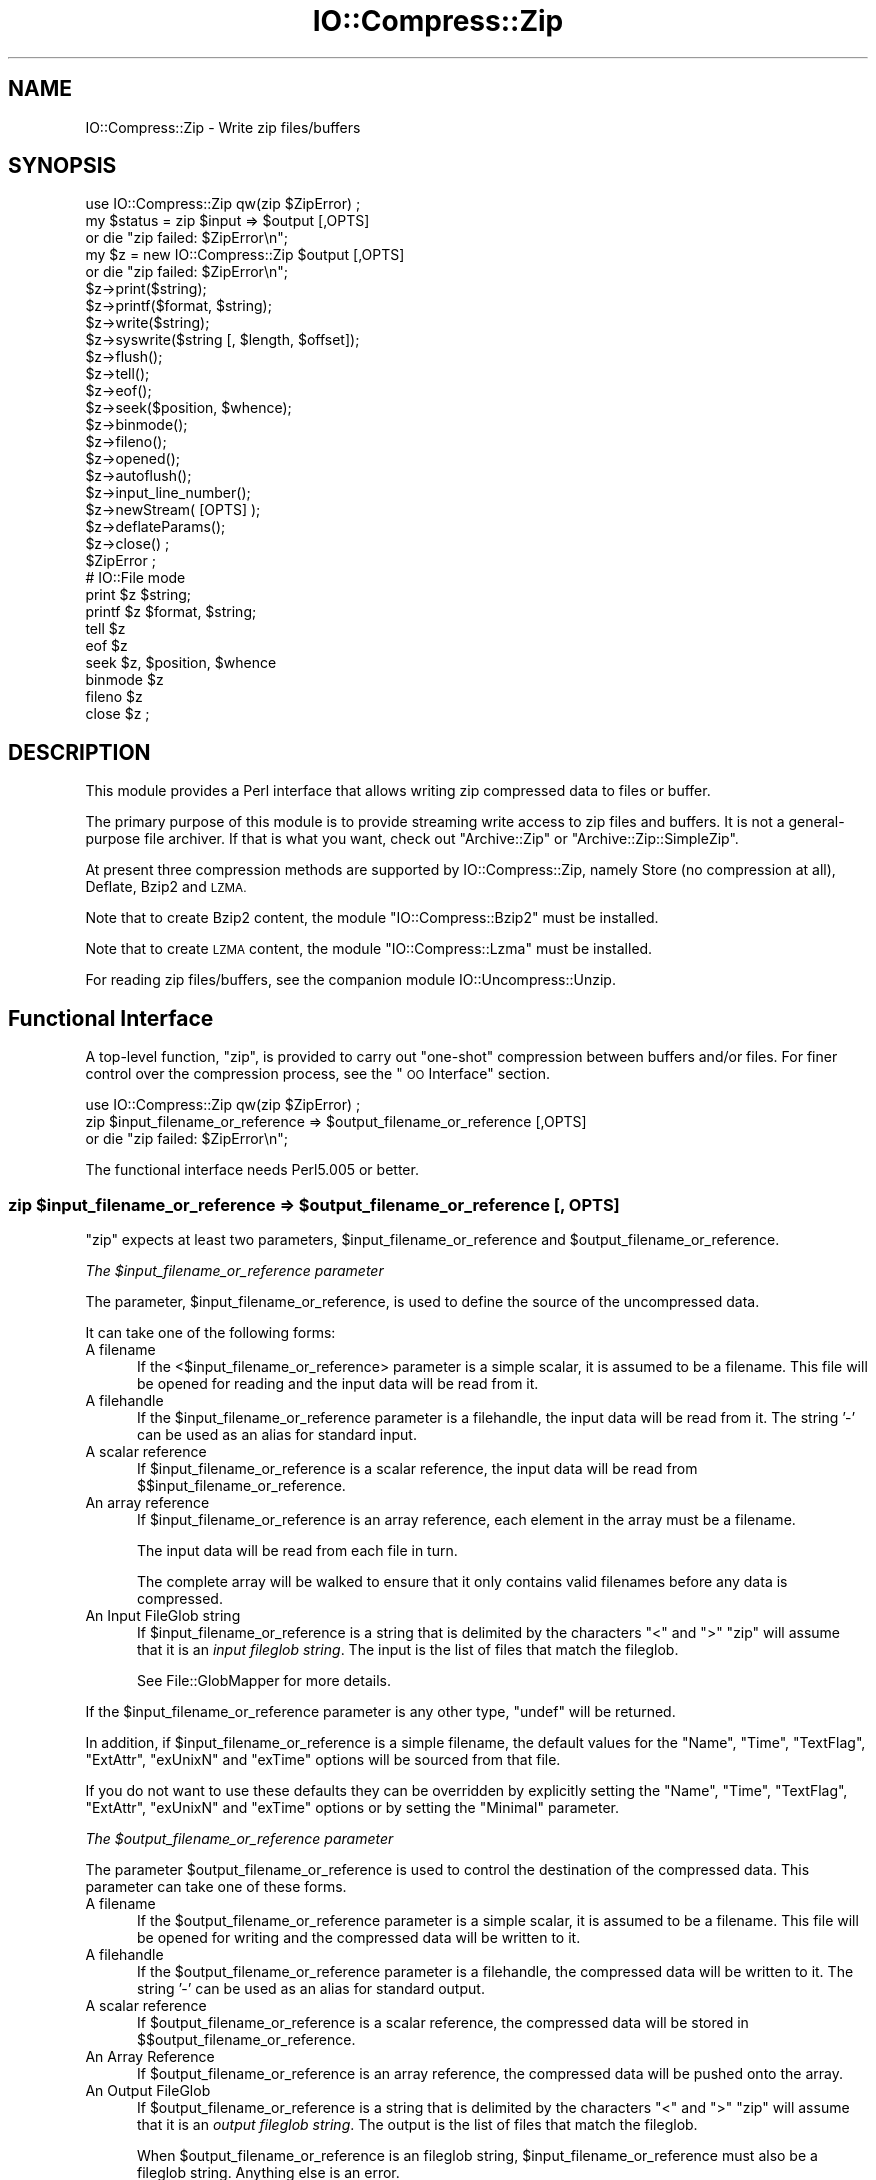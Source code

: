 .\" Automatically generated by Pod::Man 4.11 (Pod::Simple 3.35)
.\"
.\" Standard preamble:
.\" ========================================================================
.de Sp \" Vertical space (when we can't use .PP)
.if t .sp .5v
.if n .sp
..
.de Vb \" Begin verbatim text
.ft CW
.nf
.ne \\$1
..
.de Ve \" End verbatim text
.ft R
.fi
..
.\" Set up some character translations and predefined strings.  \*(-- will
.\" give an unbreakable dash, \*(PI will give pi, \*(L" will give a left
.\" double quote, and \*(R" will give a right double quote.  \*(C+ will
.\" give a nicer C++.  Capital omega is used to do unbreakable dashes and
.\" therefore won't be available.  \*(C` and \*(C' expand to `' in nroff,
.\" nothing in troff, for use with C<>.
.tr \(*W-
.ds C+ C\v'-.1v'\h'-1p'\s-2+\h'-1p'+\s0\v'.1v'\h'-1p'
.ie n \{\
.    ds -- \(*W-
.    ds PI pi
.    if (\n(.H=4u)&(1m=24u) .ds -- \(*W\h'-12u'\(*W\h'-12u'-\" diablo 10 pitch
.    if (\n(.H=4u)&(1m=20u) .ds -- \(*W\h'-12u'\(*W\h'-8u'-\"  diablo 12 pitch
.    ds L" ""
.    ds R" ""
.    ds C` ""
.    ds C' ""
'br\}
.el\{\
.    ds -- \|\(em\|
.    ds PI \(*p
.    ds L" ``
.    ds R" ''
.    ds C`
.    ds C'
'br\}
.\"
.\" Escape single quotes in literal strings from groff's Unicode transform.
.ie \n(.g .ds Aq \(aq
.el       .ds Aq '
.\"
.\" If the F register is >0, we'll generate index entries on stderr for
.\" titles (.TH), headers (.SH), subsections (.SS), items (.Ip), and index
.\" entries marked with X<> in POD.  Of course, you'll have to process the
.\" output yourself in some meaningful fashion.
.\"
.\" Avoid warning from groff about undefined register 'F'.
.de IX
..
.nr rF 0
.if \n(.g .if rF .nr rF 1
.if (\n(rF:(\n(.g==0)) \{\
.    if \nF \{\
.        de IX
.        tm Index:\\$1\t\\n%\t"\\$2"
..
.        if !\nF==2 \{\
.            nr % 0
.            nr F 2
.        \}
.    \}
.\}
.rr rF
.\"
.\" Accent mark definitions (@(#)ms.acc 1.5 88/02/08 SMI; from UCB 4.2).
.\" Fear.  Run.  Save yourself.  No user-serviceable parts.
.    \" fudge factors for nroff and troff
.if n \{\
.    ds #H 0
.    ds #V .8m
.    ds #F .3m
.    ds #[ \f1
.    ds #] \fP
.\}
.if t \{\
.    ds #H ((1u-(\\\\n(.fu%2u))*.13m)
.    ds #V .6m
.    ds #F 0
.    ds #[ \&
.    ds #] \&
.\}
.    \" simple accents for nroff and troff
.if n \{\
.    ds ' \&
.    ds ` \&
.    ds ^ \&
.    ds , \&
.    ds ~ ~
.    ds /
.\}
.if t \{\
.    ds ' \\k:\h'-(\\n(.wu*8/10-\*(#H)'\'\h"|\\n:u"
.    ds ` \\k:\h'-(\\n(.wu*8/10-\*(#H)'\`\h'|\\n:u'
.    ds ^ \\k:\h'-(\\n(.wu*10/11-\*(#H)'^\h'|\\n:u'
.    ds , \\k:\h'-(\\n(.wu*8/10)',\h'|\\n:u'
.    ds ~ \\k:\h'-(\\n(.wu-\*(#H-.1m)'~\h'|\\n:u'
.    ds / \\k:\h'-(\\n(.wu*8/10-\*(#H)'\z\(sl\h'|\\n:u'
.\}
.    \" troff and (daisy-wheel) nroff accents
.ds : \\k:\h'-(\\n(.wu*8/10-\*(#H+.1m+\*(#F)'\v'-\*(#V'\z.\h'.2m+\*(#F'.\h'|\\n:u'\v'\*(#V'
.ds 8 \h'\*(#H'\(*b\h'-\*(#H'
.ds o \\k:\h'-(\\n(.wu+\w'\(de'u-\*(#H)/2u'\v'-.3n'\*(#[\z\(de\v'.3n'\h'|\\n:u'\*(#]
.ds d- \h'\*(#H'\(pd\h'-\w'~'u'\v'-.25m'\f2\(hy\fP\v'.25m'\h'-\*(#H'
.ds D- D\\k:\h'-\w'D'u'\v'-.11m'\z\(hy\v'.11m'\h'|\\n:u'
.ds th \*(#[\v'.3m'\s+1I\s-1\v'-.3m'\h'-(\w'I'u*2/3)'\s-1o\s+1\*(#]
.ds Th \*(#[\s+2I\s-2\h'-\w'I'u*3/5'\v'-.3m'o\v'.3m'\*(#]
.ds ae a\h'-(\w'a'u*4/10)'e
.ds Ae A\h'-(\w'A'u*4/10)'E
.    \" corrections for vroff
.if v .ds ~ \\k:\h'-(\\n(.wu*9/10-\*(#H)'\s-2\u~\d\s+2\h'|\\n:u'
.if v .ds ^ \\k:\h'-(\\n(.wu*10/11-\*(#H)'\v'-.4m'^\v'.4m'\h'|\\n:u'
.    \" for low resolution devices (crt and lpr)
.if \n(.H>23 .if \n(.V>19 \
\{\
.    ds : e
.    ds 8 ss
.    ds o a
.    ds d- d\h'-1'\(ga
.    ds D- D\h'-1'\(hy
.    ds th \o'bp'
.    ds Th \o'LP'
.    ds ae ae
.    ds Ae AE
.\}
.rm #[ #] #H #V #F C
.\" ========================================================================
.\"
.IX Title "IO::Compress::Zip 3"
.TH IO::Compress::Zip 3 "2019-10-24" "perl v5.30.2" "Perl Programmers Reference Guide"
.\" For nroff, turn off justification.  Always turn off hyphenation; it makes
.\" way too many mistakes in technical documents.
.if n .ad l
.nh
.SH "NAME"
IO::Compress::Zip \- Write zip files/buffers
.SH "SYNOPSIS"
.IX Header "SYNOPSIS"
.Vb 1
\&    use IO::Compress::Zip qw(zip $ZipError) ;
\&
\&    my $status = zip $input => $output [,OPTS]
\&        or die "zip failed: $ZipError\en";
\&
\&    my $z = new IO::Compress::Zip $output [,OPTS]
\&        or die "zip failed: $ZipError\en";
\&
\&    $z\->print($string);
\&    $z\->printf($format, $string);
\&    $z\->write($string);
\&    $z\->syswrite($string [, $length, $offset]);
\&    $z\->flush();
\&    $z\->tell();
\&    $z\->eof();
\&    $z\->seek($position, $whence);
\&    $z\->binmode();
\&    $z\->fileno();
\&    $z\->opened();
\&    $z\->autoflush();
\&    $z\->input_line_number();
\&    $z\->newStream( [OPTS] );
\&
\&    $z\->deflateParams();
\&
\&    $z\->close() ;
\&
\&    $ZipError ;
\&
\&    # IO::File mode
\&
\&    print $z $string;
\&    printf $z $format, $string;
\&    tell $z
\&    eof $z
\&    seek $z, $position, $whence
\&    binmode $z
\&    fileno $z
\&    close $z ;
.Ve
.SH "DESCRIPTION"
.IX Header "DESCRIPTION"
This module provides a Perl interface that allows writing zip
compressed data to files or buffer.
.PP
The primary purpose of this module is to provide streaming write access to
zip files and buffers. It is not a general-purpose file archiver. If that
is what you want, check out \f(CW\*(C`Archive::Zip\*(C'\fR or \f(CW\*(C`Archive::Zip::SimpleZip\*(C'\fR.
.PP
At present three compression methods are supported by IO::Compress::Zip,
namely Store (no compression at all), Deflate, Bzip2 and \s-1LZMA.\s0
.PP
Note that to create Bzip2 content, the module \f(CW\*(C`IO::Compress::Bzip2\*(C'\fR must
be installed.
.PP
Note that to create \s-1LZMA\s0 content, the module \f(CW\*(C`IO::Compress::Lzma\*(C'\fR must
be installed.
.PP
For reading zip files/buffers, see the companion module
IO::Uncompress::Unzip.
.SH "Functional Interface"
.IX Header "Functional Interface"
A top-level function, \f(CW\*(C`zip\*(C'\fR, is provided to carry out
\&\*(L"one-shot\*(R" compression between buffers and/or files. For finer
control over the compression process, see the \*(L"\s-1OO\s0 Interface\*(R"
section.
.PP
.Vb 1
\&    use IO::Compress::Zip qw(zip $ZipError) ;
\&
\&    zip $input_filename_or_reference => $output_filename_or_reference [,OPTS]
\&        or die "zip failed: $ZipError\en";
.Ve
.PP
The functional interface needs Perl5.005 or better.
.ie n .SS "zip $input_filename_or_reference => $output_filename_or_reference [, \s-1OPTS\s0]"
.el .SS "zip \f(CW$input_filename_or_reference\fP => \f(CW$output_filename_or_reference\fP [, \s-1OPTS\s0]"
.IX Subsection "zip $input_filename_or_reference => $output_filename_or_reference [, OPTS]"
\&\f(CW\*(C`zip\*(C'\fR expects at least two parameters,
\&\f(CW$input_filename_or_reference\fR and \f(CW$output_filename_or_reference\fR.
.PP
\fIThe \f(CI$input_filename_or_reference\fI parameter\fR
.IX Subsection "The $input_filename_or_reference parameter"
.PP
The parameter, \f(CW$input_filename_or_reference\fR, is used to define the
source of the uncompressed data.
.PP
It can take one of the following forms:
.IP "A filename" 5
.IX Item "A filename"
If the <$input_filename_or_reference> parameter is a simple scalar, it is
assumed to be a filename. This file will be opened for reading and the
input data will be read from it.
.IP "A filehandle" 5
.IX Item "A filehandle"
If the \f(CW$input_filename_or_reference\fR parameter is a filehandle, the input
data will be read from it.  The string '\-' can be used as an alias for
standard input.
.IP "A scalar reference" 5
.IX Item "A scalar reference"
If \f(CW$input_filename_or_reference\fR is a scalar reference, the input data
will be read from \f(CW$$input_filename_or_reference\fR.
.IP "An array reference" 5
.IX Item "An array reference"
If \f(CW$input_filename_or_reference\fR is an array reference, each element in
the array must be a filename.
.Sp
The input data will be read from each file in turn.
.Sp
The complete array will be walked to ensure that it only
contains valid filenames before any data is compressed.
.IP "An Input FileGlob string" 5
.IX Item "An Input FileGlob string"
If \f(CW$input_filename_or_reference\fR is a string that is delimited by the
characters \*(L"<\*(R" and \*(L">\*(R" \f(CW\*(C`zip\*(C'\fR will assume that it is an
\&\fIinput fileglob string\fR. The input is the list of files that match the
fileglob.
.Sp
See File::GlobMapper for more details.
.PP
If the \f(CW$input_filename_or_reference\fR parameter is any other type,
\&\f(CW\*(C`undef\*(C'\fR will be returned.
.PP
In addition, if \f(CW$input_filename_or_reference\fR is a simple filename,
the default values for
the \f(CW\*(C`Name\*(C'\fR, \f(CW\*(C`Time\*(C'\fR, \f(CW\*(C`TextFlag\*(C'\fR, \f(CW\*(C`ExtAttr\*(C'\fR, \f(CW\*(C`exUnixN\*(C'\fR and \f(CW\*(C`exTime\*(C'\fR options will be sourced from that file.
.PP
If you do not want to use these defaults they can be overridden by
explicitly setting the \f(CW\*(C`Name\*(C'\fR, \f(CW\*(C`Time\*(C'\fR, \f(CW\*(C`TextFlag\*(C'\fR, \f(CW\*(C`ExtAttr\*(C'\fR, \f(CW\*(C`exUnixN\*(C'\fR and \f(CW\*(C`exTime\*(C'\fR options or by setting the
\&\f(CW\*(C`Minimal\*(C'\fR parameter.
.PP
\fIThe \f(CI$output_filename_or_reference\fI parameter\fR
.IX Subsection "The $output_filename_or_reference parameter"
.PP
The parameter \f(CW$output_filename_or_reference\fR is used to control the
destination of the compressed data. This parameter can take one of
these forms.
.IP "A filename" 5
.IX Item "A filename"
If the \f(CW$output_filename_or_reference\fR parameter is a simple scalar, it is
assumed to be a filename.  This file will be opened for writing and the
compressed data will be written to it.
.IP "A filehandle" 5
.IX Item "A filehandle"
If the \f(CW$output_filename_or_reference\fR parameter is a filehandle, the
compressed data will be written to it.  The string '\-' can be used as
an alias for standard output.
.IP "A scalar reference" 5
.IX Item "A scalar reference"
If \f(CW$output_filename_or_reference\fR is a scalar reference, the
compressed data will be stored in \f(CW$$output_filename_or_reference\fR.
.IP "An Array Reference" 5
.IX Item "An Array Reference"
If \f(CW$output_filename_or_reference\fR is an array reference,
the compressed data will be pushed onto the array.
.IP "An Output FileGlob" 5
.IX Item "An Output FileGlob"
If \f(CW$output_filename_or_reference\fR is a string that is delimited by the
characters \*(L"<\*(R" and \*(L">\*(R" \f(CW\*(C`zip\*(C'\fR will assume that it is an
\&\fIoutput fileglob string\fR. The output is the list of files that match the
fileglob.
.Sp
When \f(CW$output_filename_or_reference\fR is an fileglob string,
\&\f(CW$input_filename_or_reference\fR must also be a fileglob string. Anything
else is an error.
.Sp
See File::GlobMapper for more details.
.PP
If the \f(CW$output_filename_or_reference\fR parameter is any other type,
\&\f(CW\*(C`undef\*(C'\fR will be returned.
.SS "Notes"
.IX Subsection "Notes"
When \f(CW$input_filename_or_reference\fR maps to multiple files/buffers and
\&\f(CW$output_filename_or_reference\fR is a single
file/buffer the input files/buffers will each be stored
in \f(CW$output_filename_or_reference\fR as a distinct entry.
.SS "Optional Parameters"
.IX Subsection "Optional Parameters"
Unless specified below, the optional parameters for \f(CW\*(C`zip\*(C'\fR,
\&\f(CW\*(C`OPTS\*(C'\fR, are the same as those used with the \s-1OO\s0 interface defined in the
\&\*(L"Constructor Options\*(R" section below.
.ie n .IP """AutoClose => 0|1""" 5
.el .IP "\f(CWAutoClose => 0|1\fR" 5
.IX Item "AutoClose => 0|1"
This option applies to any input or output data streams to
\&\f(CW\*(C`zip\*(C'\fR that are filehandles.
.Sp
If \f(CW\*(C`AutoClose\*(C'\fR is specified, and the value is true, it will result in all
input and/or output filehandles being closed once \f(CW\*(C`zip\*(C'\fR has
completed.
.Sp
This parameter defaults to 0.
.ie n .IP """BinModeIn => 0|1""" 5
.el .IP "\f(CWBinModeIn => 0|1\fR" 5
.IX Item "BinModeIn => 0|1"
This option is now a no-op. All files will be read in binmode.
.ie n .IP """Append => 0|1""" 5
.el .IP "\f(CWAppend => 0|1\fR" 5
.IX Item "Append => 0|1"
The behaviour of this option is dependent on the type of output data
stream.
.RS 5
.IP "\(bu" 5
A Buffer
.Sp
If \f(CW\*(C`Append\*(C'\fR is enabled, all compressed data will be append to the end of
the output buffer. Otherwise the output buffer will be cleared before any
compressed data is written to it.
.IP "\(bu" 5
A Filename
.Sp
If \f(CW\*(C`Append\*(C'\fR is enabled, the file will be opened in append mode. Otherwise
the contents of the file, if any, will be truncated before any compressed
data is written to it.
.IP "\(bu" 5
A Filehandle
.Sp
If \f(CW\*(C`Append\*(C'\fR is enabled, the filehandle will be positioned to the end of
the file via a call to \f(CW\*(C`seek\*(C'\fR before any compressed data is
written to it.  Otherwise the file pointer will not be moved.
.RE
.RS 5
.Sp
When \f(CW\*(C`Append\*(C'\fR is specified, and set to true, it will \fIappend\fR all compressed
data to the output data stream.
.Sp
So when the output is a filehandle it will carry out a seek to the eof
before writing any compressed data. If the output is a filename, it will be opened for
appending. If the output is a buffer, all compressed data will be
appended to the existing buffer.
.Sp
Conversely when \f(CW\*(C`Append\*(C'\fR is not specified, or it is present and is set to
false, it will operate as follows.
.Sp
When the output is a filename, it will truncate the contents of the file
before writing any compressed data. If the output is a filehandle
its position will not be changed. If the output is a buffer, it will be
wiped before any compressed data is output.
.Sp
Defaults to 0.
.RE
.SS "Examples"
.IX Subsection "Examples"
To read the contents of the file \f(CW\*(C`file1.txt\*(C'\fR and write the compressed
data to the file \f(CW\*(C`file1.txt.zip\*(C'\fR.
.PP
.Vb 3
\&    use strict ;
\&    use warnings ;
\&    use IO::Compress::Zip qw(zip $ZipError) ;
\&
\&    my $input = "file1.txt";
\&    zip $input => "$input.zip"
\&        or die "zip failed: $ZipError\en";
.Ve
.PP
To read from an existing Perl filehandle, \f(CW$input\fR, and write the
compressed data to a buffer, \f(CW$buffer\fR.
.PP
.Vb 4
\&    use strict ;
\&    use warnings ;
\&    use IO::Compress::Zip qw(zip $ZipError) ;
\&    use IO::File ;
\&
\&    my $input = new IO::File "<file1.txt"
\&        or die "Cannot open \*(Aqfile1.txt\*(Aq: $!\en" ;
\&    my $buffer ;
\&    zip $input => \e$buffer
\&        or die "zip failed: $ZipError\en";
.Ve
.PP
To create a zip file, \f(CW\*(C`output.zip\*(C'\fR, that contains the compressed contents
of the files \f(CW\*(C`alpha.txt\*(C'\fR and \f(CW\*(C`beta.txt\*(C'\fR
.PP
.Vb 3
\&    use strict ;
\&    use warnings ;
\&    use IO::Compress::Zip qw(zip $ZipError) ;
\&
\&    zip [ \*(Aqalpha.txt\*(Aq, \*(Aqbeta.txt\*(Aq ] => \*(Aqoutput.zip\*(Aq
\&        or die "zip failed: $ZipError\en";
.Ve
.PP
Alternatively, rather than having to explicitly name each of the files that
you want to compress, you could use a fileglob to select all the \f(CW\*(C`txt\*(C'\fR
files in the current directory, as follows
.PP
.Vb 3
\&    use strict ;
\&    use warnings ;
\&    use IO::Compress::Zip qw(zip $ZipError) ;
\&
\&    my @files = <*.txt>;
\&    zip \e@files => \*(Aqoutput.zip\*(Aq
\&        or die "zip failed: $ZipError\en";
.Ve
.PP
or more succinctly
.PP
.Vb 2
\&    zip [ <*.txt> ] => \*(Aqoutput.zip\*(Aq
\&        or die "zip failed: $ZipError\en";
.Ve
.SH "OO Interface"
.IX Header "OO Interface"
.SS "Constructor"
.IX Subsection "Constructor"
The format of the constructor for \f(CW\*(C`IO::Compress::Zip\*(C'\fR is shown below
.PP
.Vb 2
\&    my $z = new IO::Compress::Zip $output [,OPTS]
\&        or die "IO::Compress::Zip failed: $ZipError\en";
.Ve
.PP
It returns an \f(CW\*(C`IO::Compress::Zip\*(C'\fR object on success and undef on failure.
The variable \f(CW$ZipError\fR will contain an error message on failure.
.PP
If you are running Perl 5.005 or better the object, \f(CW$z\fR, returned from
IO::Compress::Zip can be used exactly like an IO::File filehandle.
This means that all normal output file operations can be carried out
with \f(CW$z\fR.
For example, to write to a compressed file/buffer you can use either of
these forms
.PP
.Vb 2
\&    $z\->print("hello world\en");
\&    print $z "hello world\en";
.Ve
.PP
The mandatory parameter \f(CW$output\fR is used to control the destination
of the compressed data. This parameter can take one of these forms.
.IP "A filename" 5
.IX Item "A filename"
If the \f(CW$output\fR parameter is a simple scalar, it is assumed to be a
filename. This file will be opened for writing and the compressed data
will be written to it.
.IP "A filehandle" 5
.IX Item "A filehandle"
If the \f(CW$output\fR parameter is a filehandle, the compressed data will be
written to it.
The string '\-' can be used as an alias for standard output.
.IP "A scalar reference" 5
.IX Item "A scalar reference"
If \f(CW$output\fR is a scalar reference, the compressed data will be stored
in \f(CW$$output\fR.
.PP
If the \f(CW$output\fR parameter is any other type, \f(CW\*(C`IO::Compress::Zip\*(C'\fR::new will
return undef.
.SS "Constructor Options"
.IX Subsection "Constructor Options"
\&\f(CW\*(C`OPTS\*(C'\fR is any combination of the following options:
.ie n .IP """AutoClose => 0|1""" 5
.el .IP "\f(CWAutoClose => 0|1\fR" 5
.IX Item "AutoClose => 0|1"
This option is only valid when the \f(CW$output\fR parameter is a filehandle. If
specified, and the value is true, it will result in the \f(CW$output\fR being
closed once either the \f(CW\*(C`close\*(C'\fR method is called or the \f(CW\*(C`IO::Compress::Zip\*(C'\fR
object is destroyed.
.Sp
This parameter defaults to 0.
.ie n .IP """Append => 0|1""" 5
.el .IP "\f(CWAppend => 0|1\fR" 5
.IX Item "Append => 0|1"
Opens \f(CW$output\fR in append mode.
.Sp
The behaviour of this option is dependent on the type of \f(CW$output\fR.
.RS 5
.IP "\(bu" 5
A Buffer
.Sp
If \f(CW$output\fR is a buffer and \f(CW\*(C`Append\*(C'\fR is enabled, all compressed data
will be append to the end of \f(CW$output\fR. Otherwise \f(CW$output\fR will be
cleared before any data is written to it.
.IP "\(bu" 5
A Filename
.Sp
If \f(CW$output\fR is a filename and \f(CW\*(C`Append\*(C'\fR is enabled, the file will be
opened in append mode. Otherwise the contents of the file, if any, will be
truncated before any compressed data is written to it.
.IP "\(bu" 5
A Filehandle
.Sp
If \f(CW$output\fR is a filehandle, the file pointer will be positioned to the
end of the file via a call to \f(CW\*(C`seek\*(C'\fR before any compressed data is written
to it.  Otherwise the file pointer will not be moved.
.RE
.RS 5
.Sp
This parameter defaults to 0.
.RE
.ie n .IP """Name => $string""" 5
.el .IP "\f(CWName => $string\fR" 5
.IX Item "Name => $string"
Stores the contents of \f(CW$string\fR in the zip filename header field.
.Sp
If \f(CW\*(C`Name\*(C'\fR is not specified and the \f(CW$input\fR parameter is a filename, the
value of \f(CW$input\fR will be used for the zip filename header field.
.Sp
If \f(CW\*(C`Name\*(C'\fR is not specified and the \f(CW$input\fR parameter is not a filename,
no zip filename field will be created.
.Sp
Note that both the \f(CW\*(C`CanonicalName\*(C'\fR and \f(CW\*(C`FilterName\*(C'\fR options
can modify the value used for the zip filename header field.
.ie n .IP """CanonicalName => 0|1""" 5
.el .IP "\f(CWCanonicalName => 0|1\fR" 5
.IX Item "CanonicalName => 0|1"
This option controls whether the filename field in the zip header is
\&\fInormalized\fR into Unix format before being written to the zip file.
.Sp
It is recommended that you enable this option unless you really need
to create a non-standard Zip file.
.Sp
This is what \s-1APPNOTE.TXT\s0 has to say on what should be stored in the zip
filename header field.
.Sp
.Vb 6
\&    The name of the file, with optional relative path.
\&    The path stored should not contain a drive or
\&    device letter, or a leading slash.  All slashes
\&    should be forward slashes \*(Aq/\*(Aq as opposed to
\&    backwards slashes \*(Aq\e\*(Aq for compatibility with Amiga
\&    and UNIX file systems etc.
.Ve
.Sp
This option defaults to \fBfalse\fR.
.ie n .IP """FilterName => sub { ... }""" 5
.el .IP "\f(CWFilterName => sub { ... }\fR" 5
.IX Item "FilterName => sub { ... }"
This option allow the filename field in the zip header to be modified
before it is written to the zip file.
.Sp
This option takes a parameter that must be a reference to a sub.  On entry
to the sub the \f(CW$_\fR variable will contain the name to be filtered. If no
filename is available \f(CW$_\fR will contain an empty string.
.Sp
The value of \f(CW$_\fR when the sub returns will be  stored in the filename
header field.
.Sp
Note that if \f(CW\*(C`CanonicalName\*(C'\fR is enabled, a
normalized filename will be passed to the sub.
.Sp
If you use \f(CW\*(C`FilterName\*(C'\fR to modify the filename, it is your responsibility
to keep the filename in Unix format.
.Sp
Although this option can be used with the \s-1OO\s0 interface, it is of most use
with the one-shot interface. For example, the code below shows how
\&\f(CW\*(C`FilterName\*(C'\fR can be used to remove the path component from a series of
filenames before they are stored in \f(CW$zipfile\fR.
.Sp
.Vb 4
\&    sub compressTxtFiles
\&    {
\&        my $zipfile = shift ;
\&        my $dir     = shift ;
\&
\&        zip [ <$dir/*.txt> ] => $zipfile,
\&            FilterName => sub { s[^$dir/][] } ;
\&    }
.Ve
.ie n .IP """Time => $number""" 5
.el .IP "\f(CWTime => $number\fR" 5
.IX Item "Time => $number"
Sets the last modified time field in the zip header to \f(CW$number\fR.
.Sp
This field defaults to the time the \f(CW\*(C`IO::Compress::Zip\*(C'\fR object was created
if this option is not specified and the \f(CW$input\fR parameter is not a
filename.
.ie n .IP """ExtAttr => $attr""" 5
.el .IP "\f(CWExtAttr => $attr\fR" 5
.IX Item "ExtAttr => $attr"
This option controls the \*(L"external file attributes\*(R" field in the central
header of the zip file. This is a 4 byte field.
.Sp
If you are running a Unix derivative this value defaults to
.Sp
.Vb 1
\&    0100644 << 16
.Ve
.Sp
This should allow read/write access to any files that are extracted from
the zip file/buffer`.
.Sp
For all other systems it defaults to 0.
.ie n .IP """exTime => [$atime, $mtime, $ctime]""" 5
.el .IP "\f(CWexTime => [$atime, $mtime, $ctime]\fR" 5
.IX Item "exTime => [$atime, $mtime, $ctime]"
This option expects an array reference with exactly three elements:
\&\f(CW$atime\fR, \f(CW\*(C`mtime\*(C'\fR and \f(CW$ctime\fR. These correspond to the last access
time, last modification time and creation time respectively.
.Sp
It uses these values to set the extended timestamp field (\s-1ID\s0 is \*(L"\s-1UT\*(R"\s0) in
the local zip header using the three values, \f(CW$atime\fR, \f(CW$mtime\fR, \f(CW$ctime\fR. In
addition it sets the extended timestamp field in the central zip header
using \f(CW$mtime\fR.
.Sp
If any of the three values is \f(CW\*(C`undef\*(C'\fR that time value will not be used.
So, for example, to set only the \f(CW$mtime\fR you would use this
.Sp
.Vb 1
\&    exTime => [undef, $mtime, undef]
.Ve
.Sp
If the \f(CW\*(C`Minimal\*(C'\fR option is set to true, this option will be ignored.
.Sp
By default no extended time field is created.
.ie n .IP """exUnix2 => [$uid, $gid]""" 5
.el .IP "\f(CWexUnix2 => [$uid, $gid]\fR" 5
.IX Item "exUnix2 => [$uid, $gid]"
This option expects an array reference with exactly two elements: \f(CW$uid\fR
and \f(CW$gid\fR. These values correspond to the numeric User \s-1ID\s0 (\s-1UID\s0) and Group \s-1ID\s0
(\s-1GID\s0) of the owner of the files respectively.
.Sp
When the \f(CW\*(C`exUnix2\*(C'\fR option is present it will trigger the creation of a
Unix2 extra field (\s-1ID\s0 is \*(L"Ux\*(R") in the local zip header. This will be populated
with \f(CW$uid\fR and \f(CW$gid\fR. An empty Unix2 extra field will also
be created in the central zip header.
.Sp
Note \- The \s-1UID & GID\s0 are stored as 16\-bit
integers in the \*(L"Ux\*(R" field. Use \f(CW\*(C`exUnixN\*(C'\fR if your \s-1UID\s0 or \s-1GID\s0 are
32\-bit.
.Sp
If the \f(CW\*(C`Minimal\*(C'\fR option is set to true, this option will be ignored.
.Sp
By default no Unix2 extra field is created.
.ie n .IP """exUnixN => [$uid, $gid]""" 5
.el .IP "\f(CWexUnixN => [$uid, $gid]\fR" 5
.IX Item "exUnixN => [$uid, $gid]"
This option expects an array reference with exactly two elements: \f(CW$uid\fR
and \f(CW$gid\fR. These values correspond to the numeric User \s-1ID\s0 (\s-1UID\s0) and Group \s-1ID\s0
(\s-1GID\s0) of the owner of the files respectively.
.Sp
When the \f(CW\*(C`exUnixN\*(C'\fR option is present it will trigger the creation of a
UnixN extra field (\s-1ID\s0 is \*(L"ux\*(R") in both the local and central zip headers.
This will be populated with \f(CW$uid\fR and \f(CW$gid\fR.
The \s-1UID & GID\s0 are stored as 32\-bit integers.
.Sp
If the \f(CW\*(C`Minimal\*(C'\fR option is set to true, this option will be ignored.
.Sp
By default no UnixN extra field is created.
.ie n .IP """Comment => $comment""" 5
.el .IP "\f(CWComment => $comment\fR" 5
.IX Item "Comment => $comment"
Stores the contents of \f(CW$comment\fR in the Central File Header of
the zip file.
.Sp
By default, no comment field is written to the zip file.
.ie n .IP """ZipComment => $comment""" 5
.el .IP "\f(CWZipComment => $comment\fR" 5
.IX Item "ZipComment => $comment"
Stores the contents of \f(CW$comment\fR in the End of Central Directory record
of the zip file.
.Sp
By default, no comment field is written to the zip file.
.ie n .IP """Method => $method""" 5
.el .IP "\f(CWMethod => $method\fR" 5
.IX Item "Method => $method"
Controls which compression method is used. At present four compression
methods are supported, namely Store (no compression at all), Deflate,
Bzip2 and Lzma.
.Sp
The symbols, \s-1ZIP_CM_STORE, ZIP_CM_DEFLATE, ZIP_CM_BZIP2\s0 and \s-1ZIP_CM_LZMA\s0
are used to select the compression method.
.Sp
These constants are not imported by \f(CW\*(C`IO::Compress::Zip\*(C'\fR by default.
.Sp
.Vb 3
\&    use IO::Compress::Zip qw(:zip_method);
\&    use IO::Compress::Zip qw(:constants);
\&    use IO::Compress::Zip qw(:all);
.Ve
.Sp
Note that to create Bzip2 content, the module \f(CW\*(C`IO::Compress::Bzip2\*(C'\fR must
be installed. A fatal error will be thrown if you attempt to create Bzip2
content when \f(CW\*(C`IO::Compress::Bzip2\*(C'\fR is not available.
.Sp
Note that to create Lzma content, the module \f(CW\*(C`IO::Compress::Lzma\*(C'\fR must
be installed. A fatal error will be thrown if you attempt to create Lzma
content when \f(CW\*(C`IO::Compress::Lzma\*(C'\fR is not available.
.Sp
The default method is \s-1ZIP_CM_DEFLATE.\s0
.ie n .IP """Stream => 0|1""" 5
.el .IP "\f(CWStream => 0|1\fR" 5
.IX Item "Stream => 0|1"
This option controls whether the zip file/buffer output is created in
streaming mode.
.Sp
Note that when outputting to a file with streaming mode disabled (\f(CW\*(C`Stream\*(C'\fR
is 0), the output file must be seekable.
.Sp
The default is 1.
.ie n .IP """Zip64 => 0|1""" 5
.el .IP "\f(CWZip64 => 0|1\fR" 5
.IX Item "Zip64 => 0|1"
Create a Zip64 zip file/buffer. This option is used if you want
to store files larger than 4 Gig or store more than 64K files in a single
zip archive.
.Sp
\&\f(CW\*(C`Zip64\*(C'\fR will be automatically set, as needed, if working with the one-shot
interface when the input is either a filename or a scalar reference.
.Sp
If you intend to manipulate the Zip64 zip files created with this module
using an external zip/unzip, make sure that it supports Zip64.
.Sp
In particular, if you are using Info-Zip you need to have zip version 3.x
or better to update a Zip64 archive and unzip version 6.x to read a zip64
archive.
.Sp
The default is 0.
.ie n .IP """TextFlag => 0|1""" 5
.el .IP "\f(CWTextFlag => 0|1\fR" 5
.IX Item "TextFlag => 0|1"
This parameter controls the setting of a bit in the zip central header. It
is used to signal that the data stored in the zip file/buffer is probably
text.
.Sp
In one-shot mode this flag will be set to true if the Perl \f(CW\*(C`\-T\*(C'\fR operator thinks
the file contains text.
.Sp
The default is 0.
.ie n .IP """ExtraFieldLocal => $data""" 5
.el .IP "\f(CWExtraFieldLocal => $data\fR" 5
.IX Item "ExtraFieldLocal => $data"
.PD 0
.ie n .IP """ExtraFieldCentral => $data""" 5
.el .IP "\f(CWExtraFieldCentral => $data\fR" 5
.IX Item "ExtraFieldCentral => $data"
.PD
The \f(CW\*(C`ExtraFieldLocal\*(C'\fR option is used to store additional metadata in the
local header for the zip file/buffer. The \f(CW\*(C`ExtraFieldCentral\*(C'\fR does the
same for the matching central header.
.Sp
An extra field consists of zero or more subfields. Each subfield consists
of a two byte header followed by the subfield data.
.Sp
The list of subfields can be supplied in any of the following formats
.Sp
.Vb 4
\&    ExtraFieldLocal => [$id1, $data1,
\&                        $id2, $data2,
\&                         ...
\&                       ]
\&
\&    ExtraFieldLocal => [ [$id1 => $data1],
\&                         [$id2 => $data2],
\&                         ...
\&                       ]
\&
\&    ExtraFieldLocal => { $id1 => $data1,
\&                         $id2 => $data2,
\&                         ...
\&                       }
.Ve
.Sp
Where \f(CW$id1\fR, \f(CW$id2\fR are two byte subfield \s-1ID\s0's.
.Sp
If you use the hash syntax, you have no control over the order in which
the ExtraSubFields are stored, plus you cannot have SubFields with
duplicate \s-1ID.\s0
.Sp
Alternatively the list of subfields can by supplied as a scalar, thus
.Sp
.Vb 1
\&    ExtraField => $rawdata
.Ve
.Sp
In this case \f(CW\*(C`IO::Compress::Zip\*(C'\fR will check that \f(CW$rawdata\fR consists of
zero or more conformant sub-fields.
.Sp
The Extended Time field (\s-1ID \*(L"UT\*(R"\s0), set using the \f(CW\*(C`exTime\*(C'\fR option, and the
Unix2 extra field (\s-1ID\s0 "Ux), set using the \f(CW\*(C`exUnix2\*(C'\fR option, are examples
of extra fields.
.Sp
If the \f(CW\*(C`Minimal\*(C'\fR option is set to true, this option will be ignored.
.Sp
The maximum size of an extra field 65535 bytes.
.ie n .IP """Minimal => 1|0""" 5
.el .IP "\f(CWMinimal => 1|0\fR" 5
.IX Item "Minimal => 1|0"
If specified, this option will disable the creation of all extra fields
in the zip local and central headers. So the \f(CW\*(C`exTime\*(C'\fR, \f(CW\*(C`exUnix2\*(C'\fR,
\&\f(CW\*(C`exUnixN\*(C'\fR, \f(CW\*(C`ExtraFieldLocal\*(C'\fR and \f(CW\*(C`ExtraFieldCentral\*(C'\fR options will
be ignored.
.Sp
This parameter defaults to 0.
.ie n .IP """BlockSize100K => number""" 5
.el .IP "\f(CWBlockSize100K => number\fR" 5
.IX Item "BlockSize100K => number"
Specify the number of 100K blocks bzip2 uses during compression.
.Sp
Valid values are from 1 to 9, where 9 is best compression.
.Sp
This option is only valid if the \f(CW\*(C`Method\*(C'\fR is \s-1ZIP_CM_BZIP2.\s0 It is ignored
otherwise.
.Sp
The default is 1.
.ie n .IP """WorkFactor => number""" 5
.el .IP "\f(CWWorkFactor => number\fR" 5
.IX Item "WorkFactor => number"
Specifies how much effort bzip2 should take before resorting to a slower
fallback compression algorithm.
.Sp
Valid values range from 0 to 250, where 0 means use the default value 30.
.Sp
This option is only valid if the \f(CW\*(C`Method\*(C'\fR is \s-1ZIP_CM_BZIP2.\s0 It is ignored
otherwise.
.Sp
The default is 0.
.ie n .IP """Preset => number""" 5
.el .IP "\f(CWPreset => number\fR" 5
.IX Item "Preset => number"
Used to choose the \s-1LZMA\s0 compression preset.
.Sp
Valid values are 0\-9 and \f(CW\*(C`LZMA_PRESET_DEFAULT\*(C'\fR.
.Sp
0 is the fastest compression with the lowest memory usage and the lowest
compression.
.Sp
9 is the slowest compression with the highest memory usage but with the best
compression.
.Sp
This option is only valid if the \f(CW\*(C`Method\*(C'\fR is \s-1ZIP_CM_LZMA.\s0 It is ignored
otherwise.
.Sp
Defaults to \f(CW\*(C`LZMA_PRESET_DEFAULT\*(C'\fR (6).
.ie n .IP """Extreme => 0|1""" 5
.el .IP "\f(CWExtreme => 0|1\fR" 5
.IX Item "Extreme => 0|1"
Makes \s-1LZMA\s0 compression a lot slower, but a small compression gain.
.Sp
This option is only valid if the \f(CW\*(C`Method\*(C'\fR is \s-1ZIP_CM_LZMA.\s0 It is ignored
otherwise.
.Sp
Defaults to 0.
.IP "\-Level" 5
.IX Item "-Level"
Defines the compression level used by zlib. The value should either be
a number between 0 and 9 (0 means no compression and 9 is maximum
compression), or one of the symbolic constants defined below.
.Sp
.Vb 4
\&   Z_NO_COMPRESSION
\&   Z_BEST_SPEED
\&   Z_BEST_COMPRESSION
\&   Z_DEFAULT_COMPRESSION
.Ve
.Sp
The default is Z_DEFAULT_COMPRESSION.
.Sp
Note, these constants are not imported by \f(CW\*(C`IO::Compress::Zip\*(C'\fR by default.
.Sp
.Vb 3
\&    use IO::Compress::Zip qw(:strategy);
\&    use IO::Compress::Zip qw(:constants);
\&    use IO::Compress::Zip qw(:all);
.Ve
.IP "\-Strategy" 5
.IX Item "-Strategy"
Defines the strategy used to tune the compression. Use one of the symbolic
constants defined below.
.Sp
.Vb 5
\&   Z_FILTERED
\&   Z_HUFFMAN_ONLY
\&   Z_RLE
\&   Z_FIXED
\&   Z_DEFAULT_STRATEGY
.Ve
.Sp
The default is Z_DEFAULT_STRATEGY.
.ie n .IP """Strict => 0|1""" 5
.el .IP "\f(CWStrict => 0|1\fR" 5
.IX Item "Strict => 0|1"
This is a placeholder option.
.SS "Examples"
.IX Subsection "Examples"
\&\s-1TODO\s0
.SH "Methods"
.IX Header "Methods"
.SS "print"
.IX Subsection "print"
Usage is
.PP
.Vb 2
\&    $z\->print($data)
\&    print $z $data
.Ve
.PP
Compresses and outputs the contents of the \f(CW$data\fR parameter. This
has the same behaviour as the \f(CW\*(C`print\*(C'\fR built-in.
.PP
Returns true if successful.
.SS "printf"
.IX Subsection "printf"
Usage is
.PP
.Vb 2
\&    $z\->printf($format, $data)
\&    printf $z $format, $data
.Ve
.PP
Compresses and outputs the contents of the \f(CW$data\fR parameter.
.PP
Returns true if successful.
.SS "syswrite"
.IX Subsection "syswrite"
Usage is
.PP
.Vb 3
\&    $z\->syswrite $data
\&    $z\->syswrite $data, $length
\&    $z\->syswrite $data, $length, $offset
.Ve
.PP
Compresses and outputs the contents of the \f(CW$data\fR parameter.
.PP
Returns the number of uncompressed bytes written, or \f(CW\*(C`undef\*(C'\fR if
unsuccessful.
.SS "write"
.IX Subsection "write"
Usage is
.PP
.Vb 3
\&    $z\->write $data
\&    $z\->write $data, $length
\&    $z\->write $data, $length, $offset
.Ve
.PP
Compresses and outputs the contents of the \f(CW$data\fR parameter.
.PP
Returns the number of uncompressed bytes written, or \f(CW\*(C`undef\*(C'\fR if
unsuccessful.
.SS "flush"
.IX Subsection "flush"
Usage is
.PP
.Vb 2
\&    $z\->flush;
\&    $z\->flush($flush_type);
.Ve
.PP
Flushes any pending compressed data to the output file/buffer.
.PP
This method takes an optional parameter, \f(CW$flush_type\fR, that controls
how the flushing will be carried out. By default the \f(CW$flush_type\fR
used is \f(CW\*(C`Z_FINISH\*(C'\fR. Other valid values for \f(CW$flush_type\fR are
\&\f(CW\*(C`Z_NO_FLUSH\*(C'\fR, \f(CW\*(C`Z_SYNC_FLUSH\*(C'\fR, \f(CW\*(C`Z_FULL_FLUSH\*(C'\fR and \f(CW\*(C`Z_BLOCK\*(C'\fR. It is
strongly recommended that you only set the \f(CW\*(C`flush_type\*(C'\fR parameter if
you fully understand the implications of what it does \- overuse of \f(CW\*(C`flush\*(C'\fR
can seriously degrade the level of compression achieved. See the \f(CW\*(C`zlib\*(C'\fR
documentation for details.
.PP
Returns true on success.
.SS "tell"
.IX Subsection "tell"
Usage is
.PP
.Vb 2
\&    $z\->tell()
\&    tell $z
.Ve
.PP
Returns the uncompressed file offset.
.SS "eof"
.IX Subsection "eof"
Usage is
.PP
.Vb 2
\&    $z\->eof();
\&    eof($z);
.Ve
.PP
Returns true if the \f(CW\*(C`close\*(C'\fR method has been called.
.SS "seek"
.IX Subsection "seek"
.Vb 2
\&    $z\->seek($position, $whence);
\&    seek($z, $position, $whence);
.Ve
.PP
Provides a sub-set of the \f(CW\*(C`seek\*(C'\fR functionality, with the restriction
that it is only legal to seek forward in the output file/buffer.
It is a fatal error to attempt to seek backward.
.PP
Empty parts of the file/buffer will have \s-1NULL\s0 (0x00) bytes written to them.
.PP
The \f(CW$whence\fR parameter takes one the usual values, namely \s-1SEEK_SET,
SEEK_CUR\s0 or \s-1SEEK_END.\s0
.PP
Returns 1 on success, 0 on failure.
.SS "binmode"
.IX Subsection "binmode"
Usage is
.PP
.Vb 2
\&    $z\->binmode
\&    binmode $z ;
.Ve
.PP
This is a noop provided for completeness.
.SS "opened"
.IX Subsection "opened"
.Vb 1
\&    $z\->opened()
.Ve
.PP
Returns true if the object currently refers to a opened file/buffer.
.SS "autoflush"
.IX Subsection "autoflush"
.Vb 2
\&    my $prev = $z\->autoflush()
\&    my $prev = $z\->autoflush(EXPR)
.Ve
.PP
If the \f(CW$z\fR object is associated with a file or a filehandle, this method
returns the current autoflush setting for the underlying filehandle. If
\&\f(CW\*(C`EXPR\*(C'\fR is present, and is non-zero, it will enable flushing after every
write/print operation.
.PP
If \f(CW$z\fR is associated with a buffer, this method has no effect and always
returns \f(CW\*(C`undef\*(C'\fR.
.PP
\&\fBNote\fR that the special variable \f(CW$|\fR \fBcannot\fR be used to set or
retrieve the autoflush setting.
.SS "input_line_number"
.IX Subsection "input_line_number"
.Vb 2
\&    $z\->input_line_number()
\&    $z\->input_line_number(EXPR)
.Ve
.PP
This method always returns \f(CW\*(C`undef\*(C'\fR when compressing.
.SS "fileno"
.IX Subsection "fileno"
.Vb 2
\&    $z\->fileno()
\&    fileno($z)
.Ve
.PP
If the \f(CW$z\fR object is associated with a file or a filehandle, \f(CW\*(C`fileno\*(C'\fR
will return the underlying file descriptor. Once the \f(CW\*(C`close\*(C'\fR method is
called \f(CW\*(C`fileno\*(C'\fR will return \f(CW\*(C`undef\*(C'\fR.
.PP
If the \f(CW$z\fR object is associated with a buffer, this method will return
\&\f(CW\*(C`undef\*(C'\fR.
.SS "close"
.IX Subsection "close"
.Vb 2
\&    $z\->close() ;
\&    close $z ;
.Ve
.PP
Flushes any pending compressed data and then closes the output file/buffer.
.PP
For most versions of Perl this method will be automatically invoked if
the IO::Compress::Zip object is destroyed (either explicitly or by the
variable with the reference to the object going out of scope). The
exceptions are Perl versions 5.005 through 5.00504 and 5.8.0. In
these cases, the \f(CW\*(C`close\*(C'\fR method will be called automatically, but
not until global destruction of all live objects when the program is
terminating.
.PP
Therefore, if you want your scripts to be able to run on all versions
of Perl, you should call \f(CW\*(C`close\*(C'\fR explicitly and not rely on automatic
closing.
.PP
Returns true on success, otherwise 0.
.PP
If the \f(CW\*(C`AutoClose\*(C'\fR option has been enabled when the IO::Compress::Zip
object was created, and the object is associated with a file, the
underlying file will also be closed.
.SS "newStream([\s-1OPTS\s0])"
.IX Subsection "newStream([OPTS])"
Usage is
.PP
.Vb 1
\&    $z\->newStream( [OPTS] )
.Ve
.PP
Closes the current compressed data stream and starts a new one.
.PP
\&\s-1OPTS\s0 consists of any of the options that are available when creating
the \f(CW$z\fR object.
.PP
See the \*(L"Constructor Options\*(R" section for more details.
.SS "deflateParams"
.IX Subsection "deflateParams"
Usage is
.PP
.Vb 1
\&    $z\->deflateParams
.Ve
.PP
\&\s-1TODO\s0
.SH "Importing"
.IX Header "Importing"
A number of symbolic constants are required by some methods in
\&\f(CW\*(C`IO::Compress::Zip\*(C'\fR. None are imported by default.
.IP ":all" 5
.IX Item ":all"
Imports \f(CW\*(C`zip\*(C'\fR, \f(CW$ZipError\fR and all symbolic
constants that can be used by \f(CW\*(C`IO::Compress::Zip\*(C'\fR. Same as doing this
.Sp
.Vb 1
\&    use IO::Compress::Zip qw(zip $ZipError :constants) ;
.Ve
.IP ":constants" 5
.IX Item ":constants"
Import all symbolic constants. Same as doing this
.Sp
.Vb 1
\&    use IO::Compress::Zip qw(:flush :level :strategy :zip_method) ;
.Ve
.IP ":flush" 5
.IX Item ":flush"
These symbolic constants are used by the \f(CW\*(C`flush\*(C'\fR method.
.Sp
.Vb 6
\&    Z_NO_FLUSH
\&    Z_PARTIAL_FLUSH
\&    Z_SYNC_FLUSH
\&    Z_FULL_FLUSH
\&    Z_FINISH
\&    Z_BLOCK
.Ve
.IP ":level" 5
.IX Item ":level"
These symbolic constants are used by the \f(CW\*(C`Level\*(C'\fR option in the constructor.
.Sp
.Vb 4
\&    Z_NO_COMPRESSION
\&    Z_BEST_SPEED
\&    Z_BEST_COMPRESSION
\&    Z_DEFAULT_COMPRESSION
.Ve
.IP ":strategy" 5
.IX Item ":strategy"
These symbolic constants are used by the \f(CW\*(C`Strategy\*(C'\fR option in the constructor.
.Sp
.Vb 5
\&    Z_FILTERED
\&    Z_HUFFMAN_ONLY
\&    Z_RLE
\&    Z_FIXED
\&    Z_DEFAULT_STRATEGY
.Ve
.IP ":zip_method" 5
.IX Item ":zip_method"
These symbolic constants are used by the \f(CW\*(C`Method\*(C'\fR option in the
constructor.
.Sp
.Vb 3
\&    ZIP_CM_STORE
\&    ZIP_CM_DEFLATE
\&    ZIP_CM_BZIP2
.Ve
.SH "EXAMPLES"
.IX Header "EXAMPLES"
.SS "Apache::GZip Revisited"
.IX Subsection "Apache::GZip Revisited"
See IO::Compress::FAQ
.SS "Working with Net::FTP"
.IX Subsection "Working with Net::FTP"
See IO::Compress::FAQ
.SH "SEE ALSO"
.IX Header "SEE ALSO"
Compress::Zlib, IO::Compress::Gzip, IO::Uncompress::Gunzip, IO::Compress::Deflate, IO::Uncompress::Inflate, IO::Compress::RawDeflate, IO::Uncompress::RawInflate, IO::Compress::Bzip2, IO::Uncompress::Bunzip2, IO::Compress::Lzma, IO::Uncompress::UnLzma, IO::Compress::Xz, IO::Uncompress::UnXz, IO::Compress::Lzip, IO::Uncompress::UnLzip, IO::Compress::Lzop, IO::Uncompress::UnLzop, IO::Compress::Lzf, IO::Uncompress::UnLzf, IO::Compress::Zstd, IO::Uncompress::UnZstd, IO::Uncompress::AnyInflate, IO::Uncompress::AnyUncompress
.PP
IO::Compress::FAQ
.PP
File::GlobMapper, Archive::Zip,
Archive::Tar,
IO::Zlib
.PP
For \s-1RFC 1950, 1951\s0 and 1952 see
<http://www.faqs.org/rfcs/rfc1950.html>,
<http://www.faqs.org/rfcs/rfc1951.html> and
<http://www.faqs.org/rfcs/rfc1952.html>
.PP
The \fIzlib\fR compression library was written by Jean-loup Gailly
\&\f(CW\*(C`gzip@prep.ai.mit.edu\*(C'\fR and Mark Adler \f(CW\*(C`madler@alumni.caltech.edu\*(C'\fR.
.PP
The primary site for the \fIzlib\fR compression library is
<http://www.zlib.org>.
.PP
The primary site for gzip is <http://www.gzip.org>.
.SH "AUTHOR"
.IX Header "AUTHOR"
This module was written by Paul Marquess, \f(CW\*(C`pmqs@cpan.org\*(C'\fR.
.SH "MODIFICATION HISTORY"
.IX Header "MODIFICATION HISTORY"
See the Changes file.
.SH "COPYRIGHT AND LICENSE"
.IX Header "COPYRIGHT AND LICENSE"
Copyright (c) 2005\-2019 Paul Marquess. All rights reserved.
.PP
This program is free software; you can redistribute it and/or
modify it under the same terms as Perl itself.
